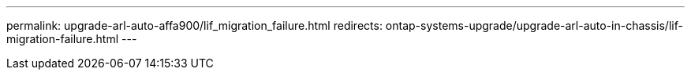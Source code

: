 ---
permalink: upgrade-arl-auto-affa900/lif_migration_failure.html
redirects: ontap-systems-upgrade/upgrade-arl-auto-in-chassis/lif-migration-failure.html
---
